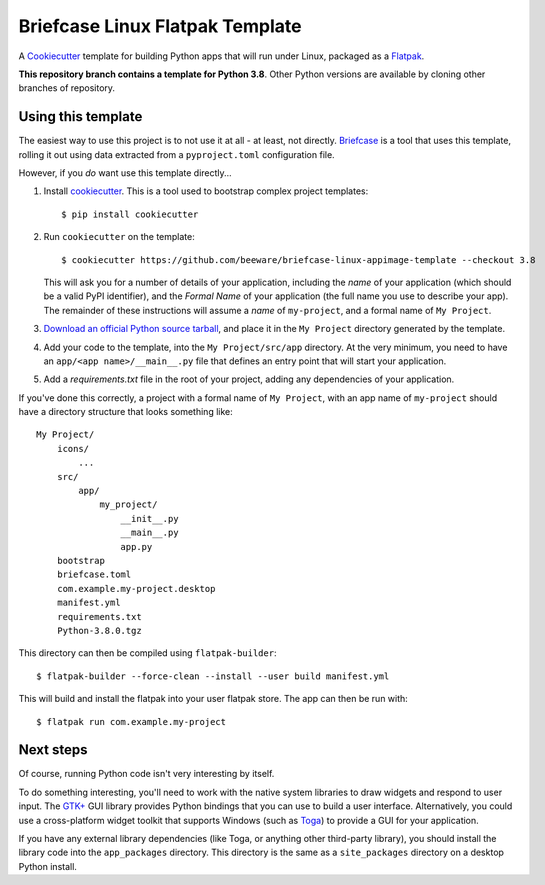 Briefcase Linux Flatpak Template
================================

A `Cookiecutter <https://github.com/cookiecutter/cookiecutter/>`__ template for
building Python apps that will run under Linux, packaged as a `Flatpak`_.

**This repository branch contains a template for Python 3.8**.
Other Python versions are available by cloning other branches of repository.

Using this template
-------------------

The easiest way to use this project is to not use it at all - at least, not
directly. `Briefcase <https://github.com/beeware/briefcase/>`__ is a tool that
uses this template, rolling it out using data extracted from a
``pyproject.toml`` configuration file.

However, if you *do* want use this template directly...

1. Install `cookiecutter`_. This is a tool used to bootstrap complex project
   templates::

    $ pip install cookiecutter

2. Run ``cookiecutter`` on the template::

    $ cookiecutter https://github.com/beeware/briefcase-linux-appimage-template --checkout 3.8

   This will ask you for a number of details of your application, including the
   `name` of your application (which should be a valid PyPI identifier), and
   the `Formal Name` of your application (the full name you use to describe
   your app). The remainder of these instructions will assume a `name` of
   ``my-project``, and a formal name of ``My Project``.

3. `Download an official Python source tarball`_, and place it in the ``My
   Project`` directory generated by the template.

4. Add your code to the template, into the ``My Project/src/app``
   directory. At the very minimum, you need to have an
   ``app/<app name>/__main__.py`` file that defines an entry point that will
   start your application.

5. Add a `requirements.txt` file in the root of your project, adding any
   dependencies of your application.

If you've done this correctly, a project with a formal name of ``My Project``,
with an app name of ``my-project`` should have a directory structure that
looks something like::

    My Project/
        icons/
            ...
        src/
            app/
                my_project/
                    __init__.py
                    __main__.py
                    app.py
        bootstrap
        briefcase.toml
        com.example.my-project.desktop
        manifest.yml
        requirements.txt
        Python-3.8.0.tgz

This directory can then be compiled using ``flatpak-builder``::

    $ flatpak-builder --force-clean --install --user build manifest.yml

This will build and install the flatpak into your user flatpak store.
The app can then be run with::

    $ flatpak run com.example.my-project

Next steps
----------

Of course, running Python code isn't very interesting by itself.

To do something interesting, you'll need to work with the native system
libraries to draw widgets and respond to user input. The `GTK+`_ GUI library
provides Python bindings that you can use to build a user interface.
Alternatively, you could use a cross-platform widget toolkit that supports
Windows (such as `Toga`_) to provide a GUI for your application.

If you have any external library dependencies (like Toga, or anything other
third-party library), you should install the library code into the
``app_packages`` directory. This directory is the same as a  ``site_packages``
directory on a desktop Python install.

.. _cookiecutter: https://github.com/cookiecutter/cookiecutter
.. _Flatpak: https://flatpak.org/
.. _Download an official Python source tarball: https://www.python.org/downloads/source/
.. _Toga: https://beeware.org/project/projects/libraries/toga
.. _GTK+: https://python-gtk-3-tutorial.readthedocs.io/
